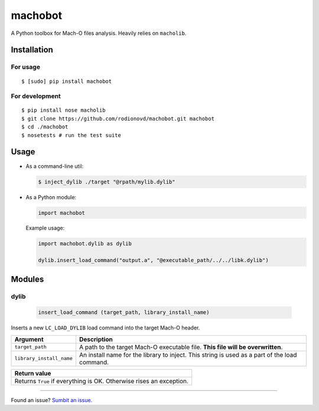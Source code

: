 machobot  
========  
  
A Python toolbox for Mach-O files analysis. Heavily relies on
``macholib``.   
  
Installation  
------------  
  
For usage
'''''''''

::

	$ [sudo] pip install machobot

For development
'''''''''''''''

::

	$ pip install nose macholib
	$ git clone https://github.com/rodionovd/machobot.git machobot
	$ cd ./machobot
	$ nosetests # run the test suite

Usage
-----

-  As a command-line util:

   .. code:: bash

	   $ inject_dylib ./target "@rpath/mylib.dylib"

-  As a Python module:

   .. code:: python

	   import machobot

   Example usage:

   .. code:: python

	   import machobot.dylib as dylib

	   dylib.insert_load_command("output.a", "@executable_path/../../libk.dylib")
	   
Modules
-------

dylib
'''''''''

   .. code:: python

	   insert_load_command (target_path, library_install_name)

Inserts a new ``LC_LOAD_DYLIB`` load command into the target Mach-O
header.

+----------------------------+-------------------------------------------------------------------------------------------------+
| Argument                   | Description                                                                                     |
+============================+=================================================================================================+
| ``target_path``            | A path to the target Mach-O executable file. **This file will be overwritten**.                 |
+----------------------------+-------------------------------------------------------------------------------------------------+
| ``library_install_name``   | An install name for the library to inject. This string is used as a part of the load command.   |
+----------------------------+-------------------------------------------------------------------------------------------------+

+-----------------------------------------------------------------------+
| Return value                                                          |
+=======================================================================+
| Returns ``True`` if everything is OK. Otherwise rises an exception.   |
+-----------------------------------------------------------------------+

--------------

Found an issue? `Sumbit an issue`_.

.. _Sumbit an issue: https://github.com/rodionovd/machobot/issues/new
